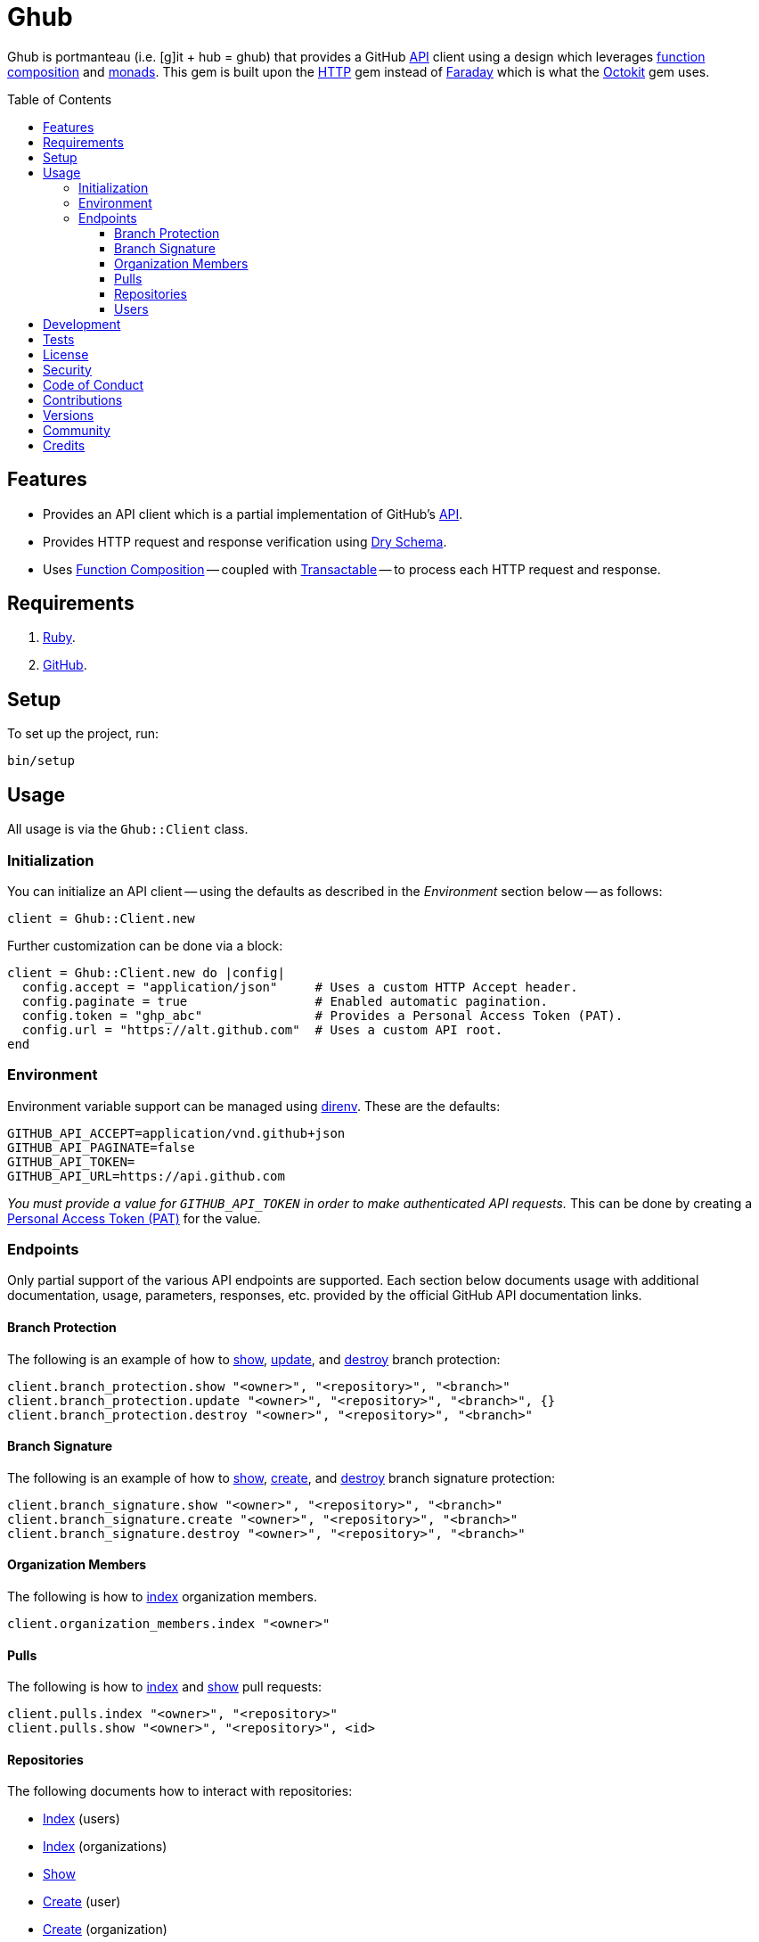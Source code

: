 :toc: macro
:toclevels: 5
:figure-caption!:

= Ghub

Ghub is portmanteau (i.e. [g]it + hub = ghub) that provides a GitHub link:https://docs.github.com/en/rest[API] client using a design which leverages link:https://alchemists.io/articles/ruby_function_composition[function composition] and link:https://dry-rb.org/gems/dry-monads[monads]. This gem is built upon the link:https://github.com/httprb/http[HTTP] gem instead of link:https://lostisland.github.io/faraday[Faraday] which is what the link:https://github.com/octokit/octokit.rb[Octokit] gem uses.

toc::[]

== Features

* Provides an API client which is a partial implementation of GitHub's link:https://docs.github.com/en/rest[API].
* Provides HTTP request and response verification using link:https://dry-rb.org/gems/dry-schema[Dry Schema].
* Uses link:https://alchemists.io/articles/ruby_function_composition[Function Composition] -- coupled with link:https://alchemists.io/projects/transactable[Transactable] -- to process each HTTP request and response.

== Requirements

. link:https://www.ruby-lang.org[Ruby].
. link:https://github.com[GitHub].

== Setup

To set up the project, run:

[source,bash]
----
bin/setup
----

== Usage

All usage is via the `Ghub::Client` class.

=== Initialization

You can initialize an API client -- using the defaults as described in the _Environment_ section below -- as follows:

[source,ruby]
----
client = Ghub::Client.new
----

Further customization can be done via a block:

[source,ruby]
----
client = Ghub::Client.new do |config|
  config.accept = "application/json"     # Uses a custom HTTP Accept header.
  config.paginate = true                 # Enabled automatic pagination.
  config.token = "ghp_abc"               # Provides a Personal Access Token (PAT).
  config.url = "https://alt.github.com"  # Uses a custom API root.
end
----

=== Environment

Environment variable support can be managed using link:https://direnv.net[direnv]. These are the defaults:

[source,bash]
----
GITHUB_API_ACCEPT=application/vnd.github+json
GITHUB_API_PAGINATE=false
GITHUB_API_TOKEN=
GITHUB_API_URL=https://api.github.com
----

_You must provide a value for `GITHUB_API_TOKEN` in order to make authenticated API requests._ This can be done by creating a link:https://docs.github.com/en/authentication/keeping-your-account-and-data-secure/creating-a-personal-access-token[Personal Access Token (PAT)] for the value.

=== Endpoints

Only partial support of the various API endpoints are supported. Each section below documents usage with additional documentation, usage, parameters, responses, etc. provided by the official GitHub API documentation links.

==== Branch Protection

The following is an example of how to link:https://docs.github.com/en/rest/branches/branch-protection#get-branch-protection[show], link:https://docs.github.com/en/rest/branches/branch-protection#update-branch-protection[update], and link:https://docs.github.com/en/rest/branches/branch-protection#delete-branch-protection[destroy] branch protection:

[source,ruby]
----
client.branch_protection.show "<owner>", "<repository>", "<branch>"
client.branch_protection.update "<owner>", "<repository>", "<branch>", {}
client.branch_protection.destroy "<owner>", "<repository>", "<branch>"
----

==== Branch Signature

The following is an example of how to link:https://docs.github.com/en/rest/branches/branch-protection#get-commit-signature-protection[show], link:https://docs.github.com/en/rest/branches/branch-protection#create-commit-signature-protection[create], and link:https://docs.github.com/en/rest/branches/branch-protection#delete-commit-signature-protection[destroy] branch signature protection:

[source,ruby]
----
client.branch_signature.show "<owner>", "<repository>", "<branch>"
client.branch_signature.create "<owner>", "<repository>", "<branch>"
client.branch_signature.destroy "<owner>", "<repository>", "<branch>"
----

==== Organization Members

The following is how to link:https://docs.github.com/en/rest/orgs/members#list-organization-members[index] organization members.

[source,ruby]
----
client.organization_members.index "<owner>"
----

==== Pulls

The following is how to link:https://docs.github.com/en/rest/pulls/pulls#list-pull-requests[index] and link:https://docs.github.com/en/rest/pulls/pulls#get-a-pull-request[show] pull requests:

[source,ruby]
----
client.pulls.index "<owner>", "<repository>"
client.pulls.show "<owner>", "<repository>", <id>
----

==== Repositories

The following documents how to interact with repositories:

* link:https://docs.github.com/en/rest/repos/repos#list-repositories-for-a-user[Index] (users)
* link:https://docs.github.com/en/rest/repos/repos#list-organization-repositories[Index] (organizations)
* link:https://docs.github.com/en/rest/repos/repos#get-a-repository[Show]
* link:https://docs.github.com/en/rest/repos/repos#create-a-repository-for-the-authenticated-user[Create] (user)
* link:https://docs.github.com/en/rest/repos/repos#create-an-organization-repository[Create] (organization)
* link:https://docs.github.com/en/rest/repos/repos#update-a-repository[Update]
* link:https://docs.github.com/en/rest/repos/repos#delete-a-repository[Destroy]

[source,ruby]
----
# Index (user and organization)
# Format: client.repositories.index :<kind>, "<owner>"
client.repositories.index :users, "doe"
client.repositories.index :orgs, "acme"

# Show (user or organization)
# Format: client.repositories.show "<owner>", "<repository>"
client.repositories.show "acme", "ghub-test"

# Create (user and organization)
# Format: client.repositories.create :<kind>, <body>
client.repositories.create :users, {name: "ghub-test", private: true}
client.repositories.create :orgs, {name: "ghub-test", private: true}, owner: "acme"

# Patch (user or organization)
# Format: client.repositories.patch "<owner>", "<repository>", <body>
client.repositories.patch "acme", "ghub-test", {description: "For test only."}

# Destroy (user or organization)
# Format: client.repositories.destroy "<owner>", "<repository>"
client.repositories.destroy "acme", "ghub-test"
----

GitHub's API design for repositories is awkward and you can see this infect the Object API, especially when creating a repository. Use `:users` or `:orgs` (can be strings) to distinguish between the two types of repository creation. The only stipulation for organization creation is that you must supply the organization name. This was done so you could use the same Object API for both.

==== Users

The following is how to link:https://docs.github.com/en/rest/users/users#list-users[index] and link:https://docs.github.com/en/rest/users/users#get-a-user[show] users:

[source,ruby]
----
client.users.index
client.users.show "<user>"
----

== Development

To contribute, run:

[source,bash]
----
git clone https://github.com/bkuhlmann/ghub
cd ghub
bin/setup
----

You can also use the IRB console for direct access to all objects:

[source,bash]
----
bin/console
----

== Tests

To test, run:

[source,bash]
----
bin/rake
----

== link:https://alchemists.io/policies/license[License]

== link:https://alchemists.io/policies/security[Security]

== link:https://alchemists.io/policies/code_of_conduct[Code of Conduct]

== link:https://alchemists.io/policies/contributions[Contributions]

== link:https://alchemists.io/projects/ghub/versions[Versions]

== link:https://alchemists.io/community[Community]

== Credits

* Built with link:https://alchemists.io/projects/gemsmith[Gemsmith].
* Engineered by link:https://alchemists.io/team/brooke_kuhlmann[Brooke Kuhlmann].

